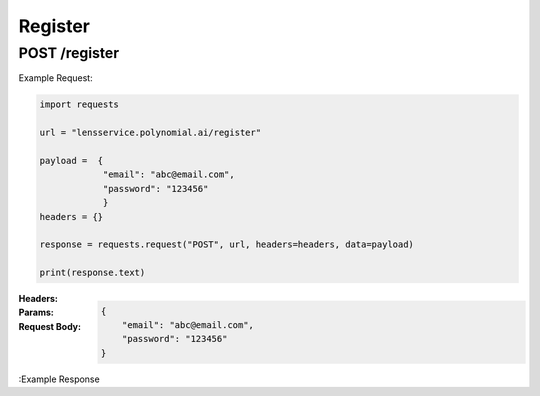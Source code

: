 ==================================
Register
==================================
--------------------------------
POST /register
--------------------------------

Example Request:

.. code:: python

    import requests

    url = "lensservice.polynomial.ai/register"

    payload =  {
                "email": "abc@email.com",
                "password": "123456"
                }
    headers = {}

    response = requests.request("POST", url, headers=headers, data=payload)

    print(response.text)


:Headers: 

:Params: 

:Request Body:
    .. code:: json
        
        {
            "email": "abc@email.com",
            "password": "123456"
        }

:Example Response

